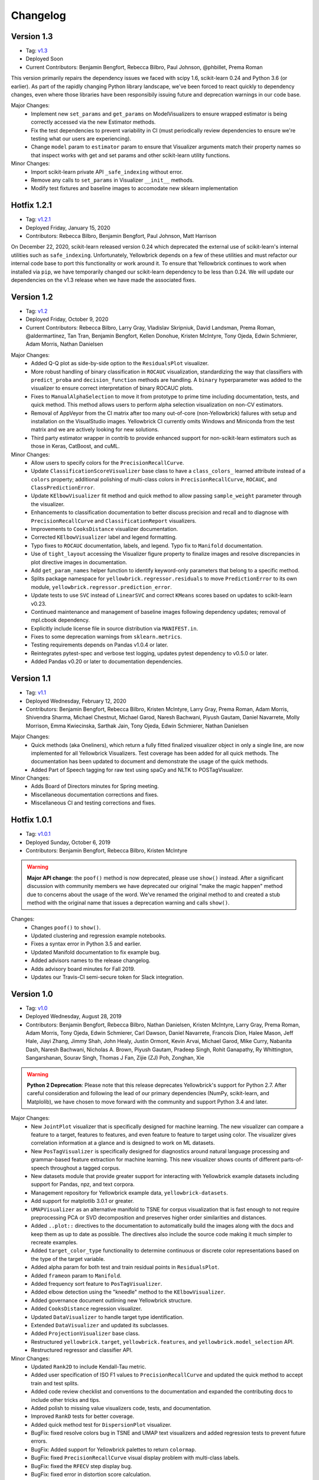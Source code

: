 .. -*- mode: rst -*-

Changelog
=========

Version 1.3
------------

* Tag: v1.3_
* Deployed Soon
* Current Contributors: Benjamin Bengfort, Rebecca Bilbro, Paul Johnson, @phbillet, Prema Roman

This version primarily repairs the dependency issues we faced with scipy 1.6, scikit-learn 0.24 and Python 3.6 (or earlier). As part of the rapidly changing Python library landscape, we've been forced to react quickly to dependency changes, even where those libraries have been responsibily issuing future and deprecation warnings in our code base.

Major Changes:
   - Implement new ``set_params`` and ``get_params`` on ModelVisualizers to ensure wrapped estimator is being correctly accessed via the new Estimator methods.
   - Fix the test dependencies to prevent variability in CI (must periodically review dependencies to ensure we're testing what our users are experiencing).
   - Change ``model`` param to ``estimator`` param to ensure that Visualizer arguments match their property names so that inspect works with get and set params and other scikit-learn utility functions.

Minor Changes:
   - Import scikit-learn private API ``_safe_indexing`` without error.
   - Remove any calls to ``set_params`` in Visualizer ``__init__`` methods.
   - Modify test fixtures and baseline images to accomodate new sklearn implementation


.. _v1.3: https://github.com/DistrictDataLabs/yellowbrick/releases/tag/v1.3


Hotfix 1.2.1
------------

* Tag: v1.2.1_
* Deployed Friday, January 15, 2020
* Contributors: Rebecca Bilbro, Benjamin Bengfort, Paul Johnson, Matt Harrison

On December 22, 2020, scikit-learn released version 0.24 which deprecated the external use of scikit-learn's internal utilities such as ``safe_indexing``. Unfortunately, Yellowbrick depends on a few of these utilities and must refactor our internal code base to port this functionality or work around it. To ensure that Yellowbrick continues to work when installed via ``pip``, we have temporarily changed our scikit-learn dependency to be less than 0.24. We will update our dependencies on the v1.3 release when we have made the associated fixes.

.. _v1.2.1: https://github.com/DistrictDataLabs/yellowbrick/releases/tag/v1.2.1


Version 1.2
-----------

* Tag: v1.2_
* Deployed Friday, October 9, 2020
* Current Contributors: Rebecca Bilbro, Larry Gray, Vladislav Skripniuk, David Landsman, Prema Roman, @aldermartinez, Tan Tran, Benjamin Bengfort, Kellen Donohue, Kristen McIntyre, Tony Ojeda, Edwin Schmierer, Adam Morris, Nathan Danielsen

Major Changes:
   - Added Q-Q plot as side-by-side option to the ``ResidualsPlot`` visualizer.
   - More robust handling of binary classification in ``ROCAUC`` visualization, standardizing the way that classifiers with ``predict_proba`` and ``decision_function`` methods are handling. A ``binary`` hyperparameter was added to the visualizer to ensure correct interpretation of binary ROCAUC plots.
   - Fixes to ``ManualAlphaSelection`` to move it from prototype to prime time including documentation, tests, and quick method. This method allows users to perform alpha selection visualization on non-CV estimators.
   - Removal of AppVeyor from the CI matrix after too many out-of-core (non-Yellowbrick) failures with setup and installation on the VisualStudio images. Yellowbrick CI currently omits Windows and Miniconda from the test matrix and we are actively looking for new solutions.
   - Third party estimator wrapper in contrib to provide enhanced support for non-scikit-learn estimators such as those in Keras, CatBoost, and cuML.

Minor Changes:
   - Allow users to specify colors for the ``PrecisionRecallCurve``.
   - Update ``ClassificationScoreVisualizer`` base class to have a ``class_colors_`` learned attribute instead of a ``colors`` property; additional polishing of multi-class colors in ``PrecisionRecallCurve``, ``ROCAUC``, and ``ClassPredictionError``.
   - Update ``KElbowVisualizer`` fit method and quick method to allow passing ``sample_weight`` parameter through the visualizer.
   - Enhancements to classification documentation to better discuss precision and recall and to diagnose with ``PrecisionRecallCurve`` and ``ClassificationReport`` visualizers.
   - Improvements to ``CooksDistance`` visualizer documentation.
   - Corrected ``KElbowVisualizer`` label and legend formatting.
   - Typo fixes to ``ROCAUC`` documentation, labels, and legend. Typo fix to ``Manifold`` documentation.
   - Use of ``tight_layout`` accessing the Visualizer figure property to finalize images and resolve discrepancies in plot directive images in documentation.
   - Add ``get_param_names`` helper function to identify keyword-only parameters that belong to a specific method.
   - Splits package namespace for ``yellowbrick.regressor.residuals`` to move ``PredictionError`` to its own module, ``yellowbrick.regressor.prediction_error``.
   - Update tests to use ``SVC`` instead of ``LinearSVC`` and correct ``KMeans`` scores based on updates to scikit-learn v0.23.
   - Continued maintenance and management of baseline images following dependency updates; removal of mpl.cbook dependency.
   - Explicitly include license file in source distribution via ``MANIFEST.in``.
   - Fixes to some deprecation warnings from ``sklearn.metrics``.
   - Testing requirements depends on Pandas v1.0.4 or later.
   - Reintegrates pytest-spec and verbose test logging, updates pytest dependency to v0.5.0 or later.
   - Added Pandas v0.20 or later to documentation dependencies.

.. _v1.2: https://github.com/DistrictDataLabs/yellowbrick/releases/tag/v1.2

Version 1.1
-----------

* Tag: v1.1_
* Deployed Wednesday, February 12, 2020
* Contributors: Benjamin Bengfort, Rebecca Bilbro, Kristen McIntyre, Larry Gray, Prema Roman, Adam Morris, Shivendra Sharma, Michael Chestnut, Michael Garod, Naresh Bachwani, Piyush Gautam, Daniel Navarrete, Molly Morrison, Emma Kwiecinska, Sarthak Jain, Tony Ojeda, Edwin Schmierer,  Nathan Danielsen

Major Changes:
   - Quick methods (aka Oneliners), which return a fully fitted finalized visualizer object in only a single line, are now implemented for all Yellowbrick Visualizers. Test coverage has been added for all quick methods. The documentation has been updated to document and demonstrate the usage of the quick methods.
   - Added Part of Speech tagging for raw text using spaCy and NLTK to POSTagVisualizer.

Minor Changes:
   - Adds Board of Directors minutes for Spring meeting.
   - Miscellaneous documentation corrections and fixes.
   - Miscellaneous CI and testing corrections and fixes.

.. _v1.1: https://github.com/DistrictDataLabs/yellowbrick/releases/tag/v1.1

Hotfix 1.0.1
------------

* Tag: v1.0.1_
* Deployed Sunday, October 6, 2019
* Contributors: Benjamin Bengfort, Rebecca Bilbro, Kristen McIntyre

.. warning:: **Major API change**: the ``poof()`` method is now deprecated, please use ``show()`` instead. After a significant discussion with community members we have deprecated our original "make the magic happen" method due to concerns about the usage of the word. We've renamed the original method to and created a stub method with the original name that issues a deprecation warning and calls ``show()``.

Changes:
   - Changes ``poof()`` to ``show()``.
   - Updated clustering and regression example notebooks.
   - Fixes a syntax error in Python 3.5 and earlier.
   - Updated Manifold documentation to fix example bug.
   - Added advisors names to the release changelog.
   - Adds advisory board minutes for Fall 2019.
   - Updates our Travis-CI semi-secure token for Slack integration.


.. _v1.0.1: https://github.com/DistrictDataLabs/yellowbrick/releases/tag/v1.0.1

Version 1.0
-----------

* Tag: v1.0_
* Deployed Wednesday, August 28, 2019
* Contributors: Benjamin Bengfort, Rebecca Bilbro, Nathan Danielsen, Kristen McIntyre, Larry Gray, Prema Roman, Adam Morris, Tony Ojeda, Edwin Schmierer, Carl Dawson, Daniel Navarrete, Francois Dion, Halee Mason, Jeff Hale, Jiayi Zhang, Jimmy Shah, John Healy, Justin Ormont, Kevin Arvai, Michael Garod, Mike Curry, Nabanita Dash, Naresh Bachwani, Nicholas A. Brown, Piyush Gautam, Pradeep Singh, Rohit Ganapathy, Ry Whittington, Sangarshanan, Sourav Singh, Thomas J Fan, Zijie (ZJ) Poh, Zonghan, Xie

.. warning:: **Python 2 Deprecation**: Please note that this release deprecates Yellowbrick's support for Python 2.7. After careful consideration and following the lead of our primary dependencies (NumPy, scikit-learn, and Matplolib), we have chosen to move forward with the community and support Python 3.4 and later.

Major Changes:
    - New ``JointPlot`` visualizer that is specifically designed for machine learning. The new visualizer can compare a feature to a target, features to features, and even feature to feature to target using color. The visualizer gives correlation information at a glance and is designed to work on ML datasets.
    - New ``PosTagVisualizer`` is specifically designed for diagnostics around natural language processing and grammar-based feature extraction for machine learning. This new visualizer shows counts of different parts-of-speech throughout a tagged corpus.
    - New datasets module that provide greater support for interacting with Yellowbrick example datasets including support for Pandas, npz, and text corpora.
    - Management repository for Yellowbrick example data, ``yellowbrick-datasets``.
    - Add support for matplotlib 3.0.1 or greater.
    - ``UMAPVisualizer`` as an alternative manifold to TSNE for corpus visualization that is fast enough to not require preprocessing PCA or SVD decomposition and preserves higher order similarities and distances.
    - Added ``..plot::`` directives to the documentation to automatically build the images along with the docs and keep them as up to date as possible. The directives also include the source code making it much simpler to recreate examples.
    - Added ``target_color_type`` functionality to determine continuous or discrete color representations based on the type of the target variable.
    - Added alpha param for both test and train residual points in ``ResidualsPlot``.
    - Added ``frameon`` param to ``Manifold``.
    - Added frequency sort feature to ``PosTagVisualizer``.
    - Added elbow detection using the "kneedle" method to the ``KElbowVisualizer``.
    - Added governance document outlining new Yellowbrick structure.
    - Added ``CooksDistance`` regression visualizer.
    - Updated ``DataVisualizer`` to handle target type identification.
    - Extended ``DataVisualizer`` and updated its subclasses.
    - Added ``ProjectionVisualizer`` base class.
    - Restructured ``yellowbrick.target``, ``yellowbrick.features``, and ``yellowbrick.model_selection`` API.
    - Restructured regressor and classifier API.

Minor Changes:
    - Updated ``Rank2D`` to include Kendall-Tau metric.
    - Added user specification of ISO F1 values to ``PrecisionRecallCurve`` and updated the quick method to accept train and test splits.
    - Added code review checklist and conventions to the documentation and expanded the contributing docs to include other tricks and tips.
    - Added polish to missing value visualizers code, tests, and documentation.
    - Improved ``RankD`` tests for better coverage.
    - Added quick method test for ``DispersionPlot`` visualizer.
    - BugFix: fixed resolve colors bug in TSNE and UMAP text visualizers and added regression tests to prevent future errors.
    - BugFix: Added support for Yellowbrick palettes to return ``colormap``.
    - BugFix: fixed ``PrecisionRecallCurve`` visual display problem with multi-class labels.
    - BugFix: fixed the ``RFECV`` step display bug.
    - BugFix: fixed error in distortion score calculation.
    - Extended ``FeatureImportances`` documentation and tests for stacked importances and added a warning when stack should be true.
    - Improved the documentation readability and structure.
    - Refreshed the ``README.md`` and added testing and documentation READMEs.
    - Updated the gallery to generate thumbnail-quality images.
    - Updated the example notebooks and created a quickstart notebook.
    - Fixed broken links in the documentation.
    - Enhanced the ``SilhouetteVisualizer`` with ``legend`` and ``color`` parameter, while also move labels to the y-axis.
    - Extended ``FeatureImportances`` docs/tests for stacked importances.
    - Documented the ``yellowbrick.download`` script.
    - Added JOSS citation for "Yellowbrick: Visualizing the Scikit-Learn Model Selection Process".
    - Added new pull request (PR) template.
    - Added ``alpha`` param to PCA Decomposition Visualizer.
    - Updated documentation with affiliations.
    - Added a ``windows_tol`` for the visual unittest suite.
    - Added stacked barchart to ``PosTagVisualizer``.
    - Let users set colors for ``FreqDistVisualizer`` and other ``ax_bar`` visualizers.
    - Updated ``Manifold`` to extend ``ProjectionVisualizer``.
    - Check if an estimator is already fitted before calling ``fit`` method.
    - Ensure ``poof`` returns ``ax``.

Compatibility Notes:
    - This version provides support for matplotlib 3.0.1 or greater and drops support for matplotlib versions less than 2.0.
    - This version drops support for Python 2

.. _v1.0: https://github.com/DistrictDataLabs/yellowbrick/releases/tag/v1.0


Hotfix 0.9.1
------------

This hotfix adds matplotlib3 support by requiring any version of matplotlib except for 3.0.0 which had a backend bug that affected Yellowbrick.

* Tag: v0.9.1_
* Deployed: Tuesday, February 5, 2019
* Contributors: Benjamin Bengfort, Rebecca Bilbro, Ian Ozsvald, Francois Dion

.. _v0.9.1: https://github.com/DistrictDataLabs/yellowbrick/releases/tag/v0.9.1


Version 0.9
-----------
* Tag: v0.9_
* Deployed: Wednesday, November 14, 2018
* Contributors: Rebecca Bilbro, Benjamin Bengfort, Zijie (ZJ) Poh, Kristen McIntyre, Nathan Danielsen, David Waterman, Larry Gray, Prema Roman, Juan Kehoe, Alyssa Batula, Peter Espinosa, Joanne Lin, @rlshuhart, @archaeocharlie, @dschoenleber, Tim Black, @iguk1987, Mohammed Fadhil, Jonathan Lacanlale, Andrew Godbehere, Sivasurya Santhanam, Gopal Krishna

Major Changes:
    - Target module added for visualizing dependent variable in supervised models.
    - Prototype missing values visualizer in contrib module.
    - ``BalancedBinningReference`` visualizer for thresholding unbalanced data (undocumented).
    - ``CVScores`` visualizer to instrument cross-validation.
    - ``FeatureCorrelation`` visualizer to compare relationship between a single independent variable and the target.
    - ``ICDM`` visualizer, intercluster distance mapping using projections similar to those used in pyLDAVis.
    - ``PrecisionRecallCurve`` visualizer showing the relationship of precision and recall in a threshold-based classifier.
    - Enhanced ``FeatureImportance`` for multi-target and multi-coefficient models (e.g probabilistic models) and allows stacked bar chart.
    - Adds option to plot PDF to ``ResidualsPlot`` histogram.
    - Adds document boundaries option to ``DispersionPlot`` and uses colored markers to depict class.
    - Added alpha parameter for opacity to the scatter plot visualizer.
    - Modify ``KElbowVisualizer`` to accept a list of k values.
    - ``ROCAUC`` bugfix to allow binary classifiers that only have a decision function.
    - ``TSNE`` bugfix so that title and size params are respected.
    - ``ConfusionMatrix`` bugfix to correct percentage displays adding to 100.
    - ``ResidualsPlot`` bugfix to ensure specified colors are both in histogram and scatterplot.
    - Fixed unicode decode error on Py2 compatible Windows using Hobbies corpus.
    - Require matplotlib 1.5.1 or matplotlib 2.0 (matplotlib 3.0 not supported yet).
    - Deprecated percent and sample_weight arguments to ``ConfusionMatrix`` fit method.
    - Yellowbrick now depends on SciPy 1.0 and scikit-learn 0.20.

Minor Changes:
    - Removed hardcoding of ``SilhouetteVisualizer`` axes dimensions.
    - Audit classifiers to ensure they conform to score API.
    - Fix for ``Manifold`` ``fit_transform`` bug.
    - Fixed ``Manifold`` import bug.
    - Started reworking datasets API for easier loading of examples.
    - Added ``Timer`` utility for keeping track of fit times.
    - Added slides to documentation for teachers teaching ML/Yellowbrick.
    - Added an FAQ to the documentation.
    - Manual legend drawing utility.
    - New examples notebooks for regression and clustering.
    - Example of interactive classification visualization using ipywidgets.
    - Example of using Yellowbrick with PyTorch.
    - Repairs to ``ROCAUC`` tests and binary/multiclass ``ROCAUC`` construction.
    - Rename tests/random.py to tests/rand.py to prevent NumPy errors.
    - Improves ``ROCAUC``, ``KElbowVisualizer``, and ``SilhouetteVisualizer`` documentation.
    - Fixed visual display bug in ``JointPlotVisualizer``.
    - Fixed image in ``JointPlotVisualizer`` documentation.
    - Clear figure option to poof.
    - Fix color plotting error in residuals plot quick method.
    - Fixed bugs in ``KElbowVisualizer``, ``FeatureImportance``, Index, and Datasets documentation.
    - Use LGTM for code quality analysis (replacing Landscape).
    - Updated contributing docs for better PR workflow.
    - Submitted JOSS paper.


.. _v0.9: https://github.com/DistrictDataLabs/yellowbrick/releases/tag/v0.9


Version 0.8
-----------
* Tag: v0.8_
* Deployed: Thursday, July 12, 2018
* Contributors: Rebecca Bilbro, Benjamin Bengfort, Nathan Danielsen, Larry Gray, Prema Roman, Adam Morris, Kristen McIntyre, Raul Peralta, Sayali Sonawane, Alyssa Riley, Petr Mitev, Chris Stehlik, @thekylesaurus, Luis Carlos Mejia Garcia, Raul Samayoa, Carlo Mazzaferro

Major Changes:
    - Added Support to ``ClassificationReport`` - @ariley1472
    - We have an updated Image Gallery - @ralle123
    - Improved performance of ``ParallelCoordinates`` Visualizer @ thekylesaurus
    - Added Alpha Transparency to ``RadViz`` Visualizer @lumega
    - ``CVScores`` Visualizer - @pdamodaran
    - Added fast and alpha parameters to ``ParallelCoordinates`` visualizer @bbengfort
    - Make support an optional parameter for ``ClassificationReport`` @lwgray
    - Bug Fix for Usage of multidimensional arrays in ``FeatureImportance`` visualizer @rebeccabilbro
    - Deprecate ``ScatterVisualizer`` to contrib @bbengfort
    - Implements histogram alongside ``ResidualsPlot`` @bbengfort
    - Adds biplot to the ``PCADecomposition`` visualizer @RaulPL
    - Adds Datasaurus Dataset to show importance of visualizing data @lwgray
    - Add ``DispersionPlot`` Plot @lwgray

Minor Changes:
    - Fix grammar in tutorial.rst - @chrisfs
    - Added Note to tutorial indicating subtle differences when working in Jupyter notebook - @chrisfs
    - Update Issue template @bbengfort
    - Added Test to check for NLTK postag data availability - @Sayali
    - Clarify quick start documentation @mitevpi
    - Deprecated ``DecisionBoundary``
    - Threshold Visualization aliases deprecated

.. _v0.8: https://github.com/DistrictDataLabs/yellowbrick/releases/tag/v0.8.0

Version 0.7
-----------

* Tag: v0.7_
* Deployed: Thursday, May 17, 2018
* Contributors: Benjamin Bengfort, Nathan Danielsen, Rebecca Bilbro, Larry Gray, Ian Ozsvald, Jeremy Tuloup, Abhishek Bharani, Raúl Peralta Lozada,  Tabishsada, Kristen McIntyre, Neal Humphrey

Changes:

    - *New Feature!* Manifold visualizers implement high-dimensional visualization for non-linear structural feature analysis.
    - *New Feature!*  There is now a  ``model_selection`` module with ``LearningCurve`` and ``ValidationCurve`` visualizers.
    - *New Feature!* The ``RFECV`` (recursive feature elimination)  visualizer with cross-validation visualizes how removing the least performing features improves the overall model.
    - *New Feature!* The ``VisualizerGrid`` is an implementation of the ``MultipleVisualizer`` that creates axes for each visualizer using ``plt.subplots``, laying the visualizers out as a grid.
    - *New Feature!* Added ``yellowbrick.datasets`` to load example datasets.
    - New Experimental Feature!  An experimental ``StatsModelsWrapper`` was added to ``yellowbrick.contrib.statsmodels`` that will allow user to use StatsModels estimators with visualizers.
    - *Enhancement!* ``ClassificationReport`` documentation to include more details about how to interpret each of the metrics and compare the reports against each other.
    - *Enhancement!*  Modifies scoring mechanism for regressor visualizers to include the R2 value in the plot itself with the legend.
    - *Enhancement!*  Updated and renamed the ``ThreshViz`` to be defined as ``DiscriminationThreshold``, implements a few more discrimination features such as F1 score, maximizing arguments and annotations.
    - *Enhancement!*  Update clustering visualizers and corresponding ``distortion_score`` to handle sparse matrices.
    - Added code of conduct to meet the GitHub community guidelines as part of our contributing documentation.
    - Added ``is_probabilistic`` type checker and converted the type checking tests to pytest.
    - Added a ``contrib`` module and ``DecisionBoundaries`` visualizer has been moved to it until further work is completed.
    - Numerous fixes and improvements to documentation and tests. Add academic citation example and Zenodo DOI to the Readme.

Bug Fixes:
    - Adds ``RandomVisualizer`` for testing and add it to the ``VisualizerGrid`` test cases.
    - Fix / update tests in ``tests.test_classifier.test_class_prediction_error.py`` to remove hardcoded data.

Deprecation Warnings:
   - ``ScatterPlotVisualizer`` is being moved to contrib in 0.8
   - ``DecisionBoundaryVisualizer`` is being moved to contrib in 0.8
   - ``ThreshViz`` is renamed to ``DiscriminationThreshold``.

**NOTE**: These deprecation warnings originally mentioned deprecation in 0.7, but their life was extended by an additional version.

.. _v0.7: https://github.com/DistrictDataLabs/yellowbrick/releases/tag/v0.7

Version 0.6
-----------

* Tag: v0.6_
* Deployed: Saturday, March 17, 2018
* Contributors: Benjamin Bengfort, Nathan Danielsen, Rebecca Bilbro, Larry Gray, Kristen McIntyre, George Richardson, Taylor Miller, Gary Mayfield, Phillip Schafer, Jason Keung

Changes:
   - *New Feature!* The ``FeatureImportances`` Visualizer enables the user to visualize the most informative (relative and absolute) features in their model, plotting a bar graph of ``feature_importances_`` or ``coef_`` attributes.
   - *New Feature!* The ``ExplainedVariance`` Visualizer produces a plot of the explained variance resulting from a dimensionality reduction to help identify the best tradeoff between number of dimensions and amount of information retained from the data.
   - *New Feature!* The ``GridSearchVisualizer`` creates a color plot showing the best grid search scores across two parameters.
   - *New Feature!* The ``ClassPredictionError`` Visualizer is a heatmap implementation of the class balance visualizer, which provides a way to quickly understand how successfully your classifier is predicting the correct classes.
   - *New Feature!* The ``ThresholdVisualizer`` allows the user to visualize the bounds of precision, recall and queue rate at different thresholds for binary targets after a given number of trials.
   - New ``MultiFeatureVisualizer`` helper class to provide base functionality for getting the names of features for use in plot annotation.
   - Adds font size param to the confusion matrix to adjust its visibility.
   - Add quick method for the confusion matrix
   - Tests: In this version, we've switched from using nose to pytest. Image comparison tests have been added and the visual tests are updated to matplotlib 2.2.0. Test coverage has also been improved for a number of visualizers, including ``JointPlot``, ``AlphaPlot``, ``FreqDist``, ``RadViz``, ``ElbowPlot``, ``SilhouettePlot``, ``ConfusionMatrix``, ``Rank1D``, and ``Rank2D``.
   - Documentation updates, including discussion of Image Comparison Tests for contributors.

Bug Fixes:
   - Fixes the ``resolve_colors`` function. You can now pass in a number of colors and a colormap and get back the correct number of colors.
   - Fixes ``TSNEVisualizer`` Value Error when no classes are specified.
   - Adds the circle back to ``RadViz``! This visualizer has also been updated to ensure there's a visualization even when there are missing values
   - Updated ``RocAuc`` to correctly check the number of classes
   - Switch from converting structured arrays to ndarrays using ``np.copy`` instead of ``np.tolist`` to avoid NumPy deprecation warning.
   - ``DataVisualizer`` updated to remove ``np.nan`` values and warn the user that nans are not plotted.
   - ``ClassificationReport`` no longer has lines that run through the numbers, is more grid-like

Deprecation Warnings:
   - ``ScatterPlotVisualizer`` is being moved to contrib in 0.7
   - ``DecisionBoundaryVisualizer`` is being moved to contrib in 0.7

.. _v0.6: https://github.com/DistrictDataLabs/yellowbrick/releases/tag/v0.6

Version 0.5
-----------

* Tag: v0.5_
* Deployed: Wednesday, August 9, 2017
* Contributors: Benjamin Bengfort, Rebecca Bilbro, Nathan Danielsen, Carlo Morales, Jim Stearns, Phillip Schafer, Jason Keung

Changes:
    - Added ``VisualTestCase``.
    - New ``PCADecomposition`` Visualizer, which decomposes high-dimensional data into two or three dimensions so that each instance can be plotted in a scatter plot.
    - New and improved ``ROCAUC`` Visualizer, which now supports multiclass classification.
    - Prototype ``DecisionBoundary`` Visualizer, which is a bivariate data visualization algorithm that plots the decision boundaries of each class.
    - Added ``Rank1D`` Visualizer, which is a one-dimensional ranking of features that utilizes the Shapiro-Wilks ranking by taking into account only a single feature at a time (e.g. histogram analysis).
    - Improved ``PredictionErrorPlot`` with identity line, shared limits, and R-squared.
    - Updated ``FreqDist`` Visualizer to make word features a hyperparameter.
    - Added normalization and scaling to ``ParallelCoordinates``.
    - Added Learning Curve Visualizer, which displays a learning curve based on the number of samples versus the training and cross validation scores to show how a model learns and improves with experience.
    - Added data downloader module to the Yellowbrick library.
    - Complete overhaul of the Yellowbrick documentation; categories of methods are located in separate pages to make it easier to read and contribute to the documentation.
    - Added a new color palette inspired by `ANN-generated colors <http://lewisandquark.tumblr.com/>`_

Bug Fixes:
   - Repairs to ``PCA``, ``RadViz``, ``FreqDist`` unit tests
   - Repair to matplotlib version check in ``JointPlotVisualizer``

.. _v0.5: https://github.com/DistrictDataLabs/yellowbrick/releases/tag/v0.5

Hotfix 0.4.2
------------

Update to the deployment docs and package on both Anaconda and PyPI.

* Tag: v0.4.2_
* Deployed: Monday, May 22, 2017
* Contributors: Benjamin Bengfort, Jason Keung

.. _v0.4.2: https://github.com/DistrictDataLabs/yellowbrick/releases/tag/v0.4.2


Version 0.4.1
-------------
This release is an intermediate version bump in anticipation of the PyCon 2017 sprints.

The primary goals of this version were to (1) update the Yellowbrick dependencies (2) enhance the Yellowbrick documentation to help orient new users and contributors, and (3) make several small additions and upgrades (e.g. pulling the Yellowbrick utils into a standalone module).

We have updated the scikit-learn and SciPy dependencies from version 0.17.1 or later to 0.18 or later. This primarily entails moving from ``from sklearn.cross_validation import train_test_split`` to ``from sklearn.model_selection import train_test_split``.

The updates to the documentation include new Quickstart and Installation guides, as well as updates to the Contributors documentation, which is modeled on the scikit-learn contributing documentation.

This version also included upgrades to the KMeans visualizer, which now supports not only ``silhouette_score`` but also ``distortion_score`` and ``calinski_harabaz_score``. The ``distortion_score`` computes the mean distortion of all samples as the sum of the squared distances between each observation and its closest centroid. This is the metric that KMeans attempts to minimize as it is fitting the model. The ``calinski_harabaz_score`` is defined as ratio between the within-cluster dispersion and the between-cluster dispersion.

Finally, this release includes a prototype of the ``VisualPipeline``, which extends scikit-learn's ``Pipeline`` class, allowing multiple Visualizers to be chained or sequenced together.

* Tag: v0.4.1_
* Deployed: Monday, May 22, 2017
* Contributors: Benjamin Bengfort, Rebecca Bilbro, Nathan Danielsen

Changes:
   - Score and model visualizers now wrap estimators as proxies so that all methods on the estimator can be directly accessed from the visualizer
   - Updated scikit-learn dependency from >=0.17.1  to >=0.18
   - Replaced ``sklearn.cross_validation`` with ``model_selection``
   - Updated SciPy dependency from >=0.17.1 to >=0.18
   - ScoreVisualizer now subclasses ModelVisualizer; towards allowing both fitted and unfitted models passed to Visualizers
   - Added CI tests for Python 3.6 compatibility
   - Added new quickstart guide and install instructions
   - Updates to the contributors documentation
   - Added ``distortion_score`` and ``calinski_harabaz_score`` computations and visualizations to KMeans visualizer.
   - Replaced the ``self.ax`` property on all of the individual ``draw`` methods with a new property on the ``Visualizer`` class that ensures all visualizers automatically have axes.
   - Refactored the utils module into a package
   - Continuing to update the docstrings to conform to Sphinx
   - Added a prototype visual pipeline class that extends the scikit-learn pipeline class to ensure that visualizers get called correctly.

Bug Fixes:
   - Fixed title bug in Rank2D FeatureVisualizer

.. _v0.4.1: https://github.com/DistrictDataLabs/yellowbrick/releases/tag/v0.4.1


Version 0.4
-----------
This release is the culmination of the Spring 2017 DDL Research Labs that focused on developing Yellowbrick as a community effort guided by a sprint/agile workflow. We added several more visualizers, did a lot of user testing and bug fixes, updated the documentation, and generally discovered how best to make Yellowbrick a friendly project to contribute to.

Notable in this release is the inclusion of two new feature visualizers that use few, simple dimensions to visualize features against the target. The ``JointPlotVisualizer`` graphs a scatter plot of two dimensions in the data set and plots a best fit line across it. The ``ScatterVisualizer`` also uses two features, but also colors the graph by the target variable, adding a third dimension to the visualization.

This release also adds support for clustering visualizations, namely the elbow method for selecting K, ``KElbowVisualizer`` and a visualization of cluster size and density using the ``SilhouetteVisualizer``. The release also adds support for regularization analysis using the ``AlphaSelection`` visualizer. Both the text and classification modules were also improved with the inclusion of the ``PosTagVisualizer`` and the ``ConfusionMatrix`` visualizer respectively.

This release also added an Anaconda repository and distribution so that users can ``conda install`` yellowbrick. Even more notable, we got Yellowbrick stickers! We've also updated the documentation to make it more friendly and a bit more visual; fixing the API rendering errors. All-in-all, this was a big release with a lot of contributions and we thank everyone that participated in the lab!

* Tag: v0.4_
* Deployed: Thursday, May 4, 2017
* Contributors: Benjamin Bengfort, Rebecca Bilbro, Nathan Danielsen, Matt Andersen, Prema Roman, Neal Humphrey, Jason Keung, Bala Venkatesan, Paul Witt, Morgan Mendis, Tuuli Morril

Changes:
   - Part of speech tags visualizer -- ``PosTagVisualizer``.
   - Alpha selection visualizer for regularized regression -- ``AlphaSelection``
   - Confusion Matrix Visualizer -- ``ConfusionMatrix``
   - Elbow method for selecting K vis -- ``KElbowVisualizer``
   - Silhouette score cluster visualization -- ``SilhouetteVisualizer``
   - Joint plot visualizer with best fit -- ``JointPlotVisualizer``
   - Scatter visualization of features -- ``ScatterVisualizer``
   - Added three more example datasets: mushroom, game, and bike share
   - Contributor's documentation and style guide
   - Maintainers listing and contacts
   - Light/Dark background color selection utility
   - Structured array detection utility
   - Updated classification report to use colormesh
   - Added anacondas packaging and distribution
   - Refactoring of the regression, cluster, and classification modules
   - Image based testing methodology
   - Docstrings updated to a uniform style and rendering
   - Submission of several more user studies

Version 0.3.3
-------------
Intermediate sprint to demonstrate prototype implementations of text visualizers for NLP models. Primary contributions were the ``FreqDistVisualizer`` and the ``TSNEVisualizer``.

The ``TSNEVisualizer`` displays a projection of a vectorized corpus in two dimensions using TSNE, a nonlinear dimensionality reduction method that is particularly well suited to embedding in two or three dimensions for visualization as a scatter plot. TSNE is widely used in text analysis to show clusters or groups of documents or utterances and their relative proximities.

The ``FreqDistVisualizer`` implements frequency distribution plot that tells us the frequency of each vocabulary item in the text. In general, it could count any kind of observable event. It is a distribution because it tells us how the total number of word tokens in the text are distributed across the vocabulary items.

* Tag: v0.3.3_
* Deployed: Wednesday, February 22, 2017
* Contributors: Rebecca Bilbro, Benjamin Bengfort

Changes:
   - ``TSNEVisualizer`` for 2D projections of vectorized documents
   - ``FreqDistVisualizer`` for token frequency of text in a corpus
   - Added the user testing evaluation to the documentation
   - Created scikit-yb.org and host documentation there with RFD
   - Created a sample corpus and text examples notebook
   - Created a base class for text, ``TextVisualizer``
   - Model selection tutorial using Mushroom Dataset
   - Created a text examples notebook but have not added to documentation.


Version 0.3.2
-------------
Hardened the Yellowbrick API to elevate the idea of a Visualizer to a first principle. This included reconciling shifts in the development of the preliminary versions to the new API, formalizing Visualizer methods like ``draw()`` and ``finalize()``, and adding utilities that revolve around scikit-learn. To that end we also performed administrative tasks like refreshing the documentation and preparing the repository for more and varied open source contributions.

* Tag: v0.3.2_
* Deployed: Friday, January 20, 2017
* Contributors: Benjamin Bengfort, Rebecca Bilbro

Changes:
   - Converted Mkdocs documentation to Sphinx documentation
   - Updated docstrings for all Visualizers and functions
   - Created a DataVisualizer base class for dataset visualization
   - Single call functions for simple visualizer interaction
   - Added yellowbrick specific color sequences and palettes and env handling
   - More robust examples with downloader from DDL host
   - Better axes handling in visualizer, matplotlib/sklearn integration
   - Added a finalize method to complete drawing before render
   - Improved testing on real data sets from examples
   - Bugfix: score visualizer renders in notebook but not in Python scripts.
   - Bugfix: tests updated to support new API

Hotfix 0.3.1
-------------
Hotfix to solve pip install issues with Yellowbrick.

* Tag: v0.3.1_
* Deployed: Monday, October 10, 2016
* Contributors: Benjamin Bengfort

  Changes:
     - Modified packaging and wheel for Python 2.7 and 3.5 compatibility
     - Modified deployment to PyPI and pip install ability
     - Fixed Travis-CI tests with the backend failures.

Version 0.3
-----------
This release marks a major change from the previous MVP releases as Yellowbrick moves towards direct integration with scikit-learn for visual diagnostics and steering of machine learning and could therefore be considered the first alpha release of the library. To that end we have created a Visualizer model which extends ``sklearn.base.BaseEstimator`` and can be used directly in the ML Pipeline. There are a number of visualizers that can be used throughout the model selection process, including for feature analysis, model selection, and hyperparameter tuning.

In this release specifically, we focused on visualizers in the data space for feature analysis and visualizers in the model space for scoring and evaluating models. Future releases will extend these base classes and add more functionality.

* Tag: v0.3_
* Deployed: Sunday, October 9, 2016
* Contributors: Benjamin Bengfort, Rebecca Bilbro, Marius van Niekerk

  Enhancements:
   - Created an API for visualization with machine learning: Visualizers that are ``BaseEstimators``.
   - Created a class hierarchy for Visualizers throughout the ML process particularly feature analysis and model evaluation
   - Visualizer interface is draw method which can be called multiple times on data or model spaces and a poof method to finalize the figure and display or save to disk.
   - ``ScoreVisualizers`` wrap scikit-learn estimators and implement ``fit()`` and ``predict()`` (pass-throughs to the estimator) and also score which calls draw in order to visually score the estimator. If the estimator isn't appropriate for the scoring method an exception is raised.
   - ``ROCAUC`` is a ``ScoreVisualizer`` that plots the receiver operating characteristic curve and displays the area under the curve score.
   - ``ClassificationReport`` is a ``ScoreVisualizer`` that renders the confusion matrix of a classifier as a heatmap.
   - ``PredictionError`` is a ``ScoreVisualizer`` that plots the actual vs. predicted values and the 45 degree accuracy line for regressors.
   - ``ResidualPlot`` is a ``ScoreVisualizer`` that plots the residuals (y - yhat) across the actual values (y) with the zero accuracy line for both train and test sets.
   - ``ClassBalance`` is a ``ScoreVisualizer`` that displays the support for each class as a bar plot.
   - ``FeatureVisualizers`` are scikit-learn Transformers that implement ``fit()`` and ``transform()`` and operate on the data space, calling draw to display instances.
   - ``ParallelCoordinates`` plots instances with class across each feature dimension as line segments across a horizontal space.
   - ``RadViz`` plots instances with class in a circular space where each feature dimension is an arc around the circumference and points are plotted relative to the weight of the feature.
   - ``Rank2D`` plots pairwise scores of features as a heatmap in the space [-1, 1] to show relative importance of features. Currently implemented ranking functions are Pearson correlation and covariance.
   - Coordinated and added palettes in the bgrmyck space and implemented a version of the Seaborn set_palette and set_color_codes functions as well as the ``ColorPalette`` object and other matplotlib.rc modifications.
   - Inherited Seaborn's notebook context and whitegrid axes style but make them the default, don't allow user to modify (if they'd like to, they'll have to import Seaborn). This gives Yellowbrick a consistent look and feel without giving too much work to the user and prepares us for matplotlib 2.0.
   - Jupyter Notebook with Examples of all Visualizers and usage.

  Bug Fixes:
   - Fixed Travis-CI test failures with matplotlib.use('Agg').
   - Fixed broken link to Quickstart on README
   - Refactor of the original API to the scikit-learn Visualizer API

Version 0.2
-----------
Intermediate steps towards a complete API for visualization. Preparatory stages for scikit-learn visual pipelines.

* Tag: v0.2_
* Deployed: Sunday, September 4, 2016
* Contributors: Benjamin Bengfort, Rebecca Bilbro, Patrick O'Melveny, Ellen Lowy, Laura Lorenz

  Changes:
   - Continued attempts to fix the Travis-CI Scipy install failure (broken tests)
   - Utility function: get the name of the model
   - Specified a class based API and the basic interface (render, draw, fit, predict, score)
   - Added more documentation, converted to Sphinx, autodoc, docstrings for viz methods, and a quickstart
   - How to contribute documentation, repo images etc.
   - Prediction error plot for regressors (mvp)
   - Residuals plot for regressors (mvp)
   - Basic style settings a la seaborn
   - ROC/AUC plot for classifiers (mvp)
   - Best fit functions for "select best", linear, quadratic
   - Several Jupyter notebooks for examples and demonstrations



Version 0.1
-----------
Created the yellowbrick library MVP with two primary operations: a classification report heat map and a ROC/AUC curve model analysis for classifiers. This is the base package deployment for continuing yellowbrick development.

* Tag: v0.1_
* Deployed: Wednesday, May 18, 2016
* Contributors: Benjamin Bengfort, Rebecca Bilbro

  Changes:
   - Created the Anscombe quartet visualization example
   - Added DDL specific color maps and a stub for more style handling
   - Created crplot which visualizes the confusion matrix of a classifier
   - Created rocplot_compare which compares two classifiers using ROC/AUC metrics
   - Stub tests/stub documentation


.. _v0.4: https://github.com/DistrictDataLabs/yellowbrick/releases/tag/v0.4
.. _v0.3.3: https://github.com/DistrictDataLabs/yellowbrick/releases/tag/v0.3.3
.. _v0.3.2: https://github.com/DistrictDataLabs/yellowbrick/releases/tag/v0.3.2
.. _v0.3.1: https://github.com/DistrictDataLabs/yellowbrick/releases/tag/v0.3.1a2
.. _v0.3: https://github.com/DistrictDataLabs/yellowbrick/releases/tag/v0.3
.. _v0.2: https://github.com/DistrictDataLabs/yellowbrick/releases/tag/v0.2
.. _v0.1: https://github.com/DistrictDataLabs/yellowbrick/releases/tag/v0.1
